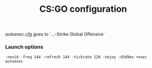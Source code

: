 #+TITLE: CS:GO configuration

/autoexec.cfg/ goes to `...\Steam\steamapps\common\Counter-Strike Global Offensive\csgo\cfg`
*** Launch options
    #+BEGIN_SRC
    -novid -freq 144 -refresh 144 -tickrate 128 -nojoy -d3d9ex +exec autoexec
    #+END_SRC
